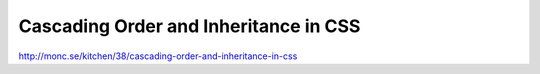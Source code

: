 .. _cascading-order-and-inheritance-in-css:

======================================
Cascading Order and Inheritance in CSS
======================================


http://monc.se/kitchen/38/cascading-order-and-inheritance-in-css